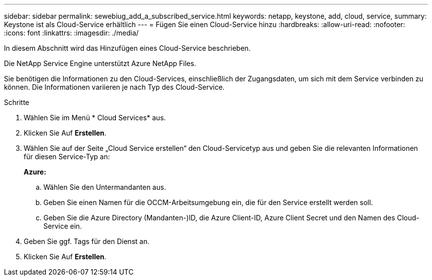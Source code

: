 ---
sidebar: sidebar 
permalink: sewebiug_add_a_subscribed_service.html 
keywords: netapp, keystone, add, cloud, service, 
summary: Keystone ist als Cloud-Service erhältlich 
---
= Fügen Sie einen Cloud-Service hinzu
:hardbreaks:
:allow-uri-read: 
:nofooter: 
:icons: font
:linkattrs: 
:imagesdir: ./media/


[role="lead"]
In diesem Abschnitt wird das Hinzufügen eines Cloud-Service beschrieben.

Die NetApp Service Engine unterstützt Azure NetApp Files.

Sie benötigen die Informationen zu den Cloud-Services, einschließlich der Zugangsdaten, um sich mit dem Service verbinden zu können. Die Informationen variieren je nach Typ des Cloud-Service.

.Schritte
. Wählen Sie im Menü * Cloud Services* aus.
. Klicken Sie Auf *Erstellen*.
. Wählen Sie auf der Seite „Cloud Service erstellen“ den Cloud-Servicetyp aus und geben Sie die relevanten Informationen für diesen Service-Typ an:
+
*Azure:*

+
.. Wählen Sie den Untermandanten aus.
.. Geben Sie einen Namen für die OCCM-Arbeitsumgebung ein, die für den Service erstellt werden soll.
.. Geben Sie die Azure Directory (Mandanten-)ID, die Azure Client-ID, Azure Client Secret und den Namen des Cloud-Service ein.


. Geben Sie ggf. Tags für den Dienst an.
. Klicken Sie Auf *Erstellen*.

